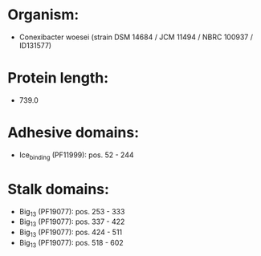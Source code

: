 * Organism:
- Conexibacter woesei (strain DSM 14684 / JCM 11494 / NBRC 100937 / ID131577)
* Protein length:
- 739.0
* Adhesive domains:
- Ice_binding (PF11999): pos. 52 - 244
* Stalk domains:
- Big_13 (PF19077): pos. 253 - 333
- Big_13 (PF19077): pos. 337 - 422
- Big_13 (PF19077): pos. 424 - 511
- Big_13 (PF19077): pos. 518 - 602

